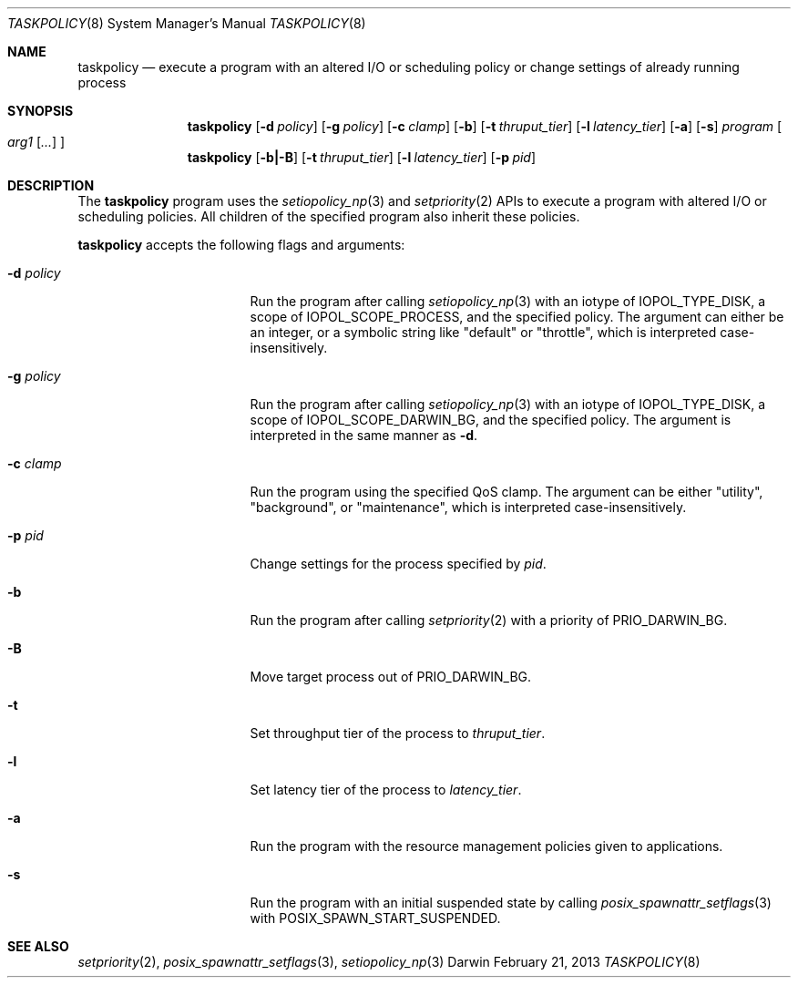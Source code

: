 .Dd February 21, 2013
.Dt TASKPOLICY 8
.Os Darwin
.Sh NAME
.Nm taskpolicy
.Nd execute a program with an altered I/O or scheduling policy or change settings of already running process
.Sh SYNOPSIS
.Nm
.Op Fl d Ar policy
.Op Fl g Ar policy
.Op Fl c Ar clamp
.Op Fl b
.Op Fl t Ar thruput_tier
.Op Fl l Ar latency_tier
.Op Fl a
.Op Fl s
.Ar program
.Oo
.Ar arg1
.Op Ar ...
.Oc
.Nm
.Op Fl b|-B
.Op Fl t Ar thruput_tier
.Op Fl l Ar latency_tier
.Op Fl p Ar pid
.Sh DESCRIPTION
The
.Nm
program uses the
.Xr setiopolicy_np 3
and
.Xr setpriority 2
APIs to execute a program with altered I/O or scheduling policies.
All children of the specified program also inherit these policies.
.Pp
.Nm
accepts the following flags and arguments:
.Bl -tag -width "d policy " -offset indent
.It Fl d Ar policy
Run the program after calling
.Xr setiopolicy_np 3
with an iotype of IOPOL_TYPE_DISK, a scope of IOPOL_SCOPE_PROCESS, and the
specified policy.
The argument can either be an integer, or a symbolic string
like "default" or "throttle", which is interpreted case-insensitively.
.It Fl g Ar policy
Run the program after calling
.Xr setiopolicy_np 3
with an iotype of IOPOL_TYPE_DISK, a scope of IOPOL_SCOPE_DARWIN_BG, and the
specified policy.
The argument is interpreted in the same manner as
.Fl d .
.It Fl c Ar clamp
Run the program using the specified QoS clamp.
The argument can be either "utility", "background", or "maintenance",
which is interpreted case-insensitively.
.It Fl p Ar pid
Change settings for the process specified by
.Ar pid .
.It Fl b
Run the program after calling
.Xr setpriority 2
with a priority of PRIO_DARWIN_BG.
.It Fl B
Move target process out of PRIO_DARWIN_BG.
.It Fl t
Set throughput tier of the process to
.Ar thruput_tier .
.It Fl l
Set latency tier of the process to
.Ar latency_tier .
.It Fl a
Run the program with the resource management policies given to applications.
.It Fl s
Run the program with an initial suspended state by calling
.Xr posix_spawnattr_setflags 3
with POSIX_SPAWN_START_SUSPENDED.
.El
.Sh SEE ALSO
.Xr setpriority 2 ,
.Xr posix_spawnattr_setflags 3 ,
.Xr setiopolicy_np 3
